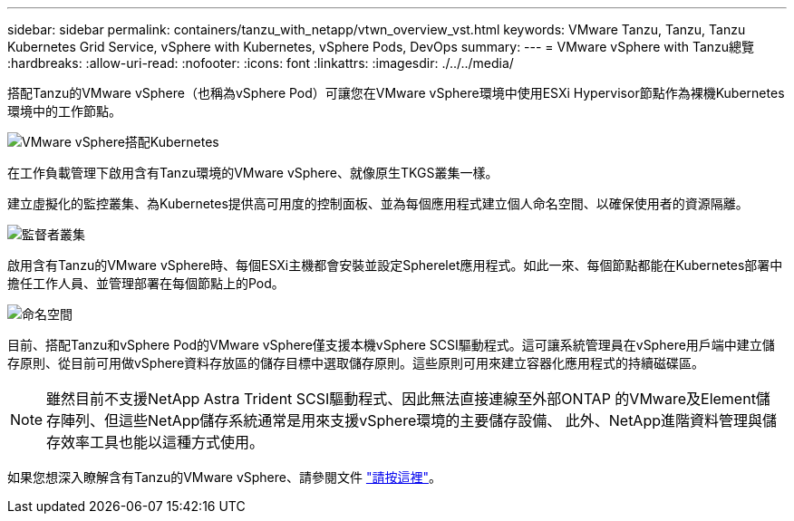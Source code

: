 ---
sidebar: sidebar 
permalink: containers/tanzu_with_netapp/vtwn_overview_vst.html 
keywords: VMware Tanzu, Tanzu, Tanzu Kubernetes Grid Service, vSphere with Kubernetes, vSphere Pods, DevOps 
summary:  
---
= VMware vSphere with Tanzu總覽
:hardbreaks:
:allow-uri-read: 
:nofooter: 
:icons: font
:linkattrs: 
:imagesdir: ./../../media/


搭配Tanzu的VMware vSphere（也稱為vSphere Pod）可讓您在VMware vSphere環境中使用ESXi Hypervisor節點作為裸機Kubernetes環境中的工作節點。

image::vtwn_image30.png[VMware vSphere搭配Kubernetes]

在工作負載管理下啟用含有Tanzu環境的VMware vSphere、就像原生TKGS叢集一樣。

建立虛擬化的監控叢集、為Kubernetes提供高可用度的控制面板、並為每個應用程式建立個人命名空間、以確保使用者的資源隔離。

image::vtwn_image29.png[監督者叢集]

啟用含有Tanzu的VMware vSphere時、每個ESXi主機都會安裝並設定Spherelet應用程式。如此一來、每個節點都能在Kubernetes部署中擔任工作人員、並管理部署在每個節點上的Pod。

image::vtwn_image28.png[命名空間]

目前、搭配Tanzu和vSphere Pod的VMware vSphere僅支援本機vSphere SCSI驅動程式。這可讓系統管理員在vSphere用戶端中建立儲存原則、從目前可用做vSphere資料存放區的儲存目標中選取儲存原則。這些原則可用來建立容器化應用程式的持續磁碟區。


NOTE: 雖然目前不支援NetApp Astra Trident SCSI驅動程式、因此無法直接連線至外部ONTAP 的VMware及Element儲存陣列、但這些NetApp儲存系統通常是用來支援vSphere環境的主要儲存設備、 此外、NetApp進階資料管理與儲存效率工具也能以這種方式使用。

如果您想深入瞭解含有Tanzu的VMware vSphere、請參閱文件 link:https://docs.vmware.com/en/VMware-vSphere/7.0/vmware-vsphere-with-tanzu/GUID-152BE7D2-E227-4DAA-B527-557B564D9718.html["請按這裡"^]。
